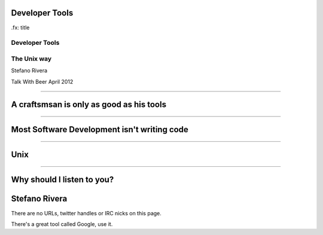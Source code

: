 Developer Tools
===============

.fx: title

Developer Tools
---------------

The Unix way
------------

Stefano Rivera

Talk With Beer April 2012

----

A craftsmsan is only as good as his tools
=========================================

.. notes::

    We are all developers.
    Good developers use good tools, and know how to use them well
    If we cant to be good developers...

----

Most Software Development isn't writing code
============================================

.. notes::

   University teaches you how to write code, but that's not what we
   actually do.
   Software developers mostly read, understand, and debug code.
   Or mangle data.

----

Unix
====

.. notes::

   Be it Linux or OSX, these days most developers use unix.
   At least, all the cool kids do.
   So, you should know it

----

Why should I listen to you?
===========================

.. notes::

   I'm a Linux geek.
   I was at UCT for far too many years, but recently quit my job to work
   for a pretty cool little Cape Town company called Yola.



Stefano Rivera
==============

There are no URLs, twitter handles or IRC nicks on this page.

There's a great tool called Google, use it.

.. vi: set et sta sw=3 ts=3:
